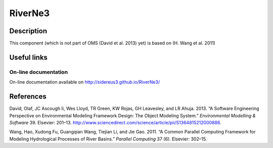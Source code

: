 RiverNe3
========

Description
-----------

This component (which is not part of OMS (David et al. 2013) yet) is
based on (H. Wang et al. 2011)

Useful links
------------

On-line documentation
~~~~~~~~~~~~~~~~~~~~~

On-line documentation available on http://sidereus3.github.io/RiverNe3/

References
----------

.. raw:: html

   <div id="refs" class="references">

.. raw:: html

   <div id="ref-david2013:software">

David, Olaf, JC Ascough Ii, Wes Lloyd, TR Green, KW Rojas, GH Leavesley,
and LR Ahuja. 2013. “A Software Engineering Perspective on Environmental
Modeling Framework Design: The Object Modeling System.” *Environmental
Modelling & Software* 39. Elsevier: 201–13.
http://www.sciencedirect.com/science/article/pii/S1364815212000886.

.. raw:: html

   </div>

.. raw:: html

   <div id="ref-wang2011:common">

Wang, Hao, Xudong Fu, Guangqian Wang, Tiejian Li, and Jie Gao. 2011. “A
Common Parallel Computing Framework for Modeling Hydrological Processes
of River Basins.” *Parallel Computing* 37 (6). Elsevier: 302–15.

.. raw:: html

   </div>

.. raw:: html

   </div>

